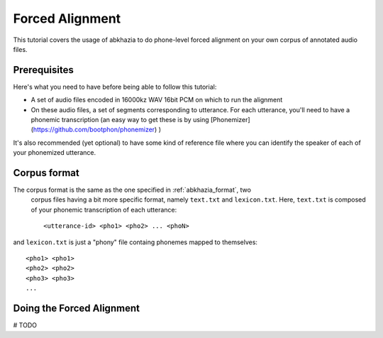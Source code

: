 ================
Forced Alignment
================

This tutorial covers the usage of abkhazia to do phone-level forced alignment
on your own corpus of annotated audio files.

Prerequisites
=============
Here's what you need to have before being able to follow this tutorial:

- A set of audio files encoded in 16000kz WAV 16bit PCM on which to run the alignment
- On these audio files, a set of segments corresponding to utterance. For each utterance, you'll
  need to have a phonemic transcription (an easy way to get these is by
  using [Phonemizer](https://github.com/bootphon/phonemizer) )

It's also recommended (yet optional) to have some kind of reference file where you can identify
the speaker of each of your phonemized utterance.

Corpus format
=============

The corpus format is the same as the one specified in :ref:`abkhazia_format`, two
 corpus files having a bit more specific format, namely ``text.txt`` and ``lexicon.txt``.
 Here, ``text.txt`` is composed of your phonemic transcription of each utterance::

  <utterance-id> <pho1> <pho2> ... <phoN>


and ``lexicon.txt`` is just a "phony" file containg phonemes mapped to themselves::

  <pho1> <pho1>
  <pho2> <pho2>
  <pho3> <pho3>
  ...


Doing the Forced Alignment
==========================

# TODO